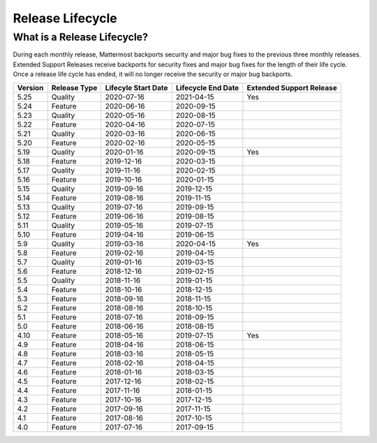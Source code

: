 Release Lifecycle
========================

What is a Release Lifecycle?
------------------------------------
During each monthly release, Mattermost backports security and major bug fixes to the previous three monthly releases. Extended Support Releases receive backports for security fixes and major bug fixes for the length of their life cycle.  Once a release life cycle has ended, it will no longer receive the security or major bug backports.

+-------------+-----------------------+--------------------------+--------------------------+--------------------------+
| Version     | Release Type          | Lifecyle Start Date      | Lifecycle End Date       | Extended Support Release |
+=============+=======================+==========================+==========================+==========================+
| 5.25        | Quality               |  2020-07-16              | 2021-04-15               | Yes                      |
+-------------+-----------------------+--------------------------+--------------------------+--------------------------+
| 5.24        | Feature               |  2020-06-16              | 2020-09-15               |                          |
+-------------+-----------------------+--------------------------+--------------------------+--------------------------+
| 5.23        | Quality               |  2020-05-16              | 2020-08-15               |                          |
+-------------+-----------------------+--------------------------+--------------------------+--------------------------+
| 5.22        | Feature               |  2020-04-16              | 2020-07-15               |                          |
+-------------+-----------------------+--------------------------+--------------------------+--------------------------+
| 5.21        | Quality               |  2020-03-16              | 2020-06-15               |                          |
+-------------+-----------------------+--------------------------+--------------------------+--------------------------+
| 5.20        | Feature               |  2020-02-16              | 2020-05-15               |                          |
+-------------+-----------------------+--------------------------+--------------------------+--------------------------+
| 5.19        | Quality               |  2020-01-16              | 2020-09-15               | Yes                      |
+-------------+-----------------------+--------------------------+--------------------------+--------------------------+
| 5.18        | Feature               |  2019-12-16              | 2020-03-15               |                          |
+-------------+-----------------------+--------------------------+--------------------------+--------------------------+
| 5.17        | Quality               |  2019-11-16              | 2020-02-15               |                          |
+-------------+-----------------------+--------------------------+--------------------------+--------------------------+
| 5.16        | Feature               |  2019-10-16              | 2020-01-15               |                          |
+-------------+-----------------------+--------------------------+--------------------------+--------------------------+
| 5.15        | Quality               |  2019-09-16              | 2019-12-15               |                          |
+-------------+-----------------------+--------------------------+--------------------------+--------------------------+
| 5.14        | Feature               |  2019-08-16              | 2019-11-15               |                          |
+-------------+-----------------------+--------------------------+--------------------------+--------------------------+
| 5.13        | Quality               |  2019-07-16              | 2019-09-15               |                          |
+-------------+-----------------------+--------------------------+--------------------------+--------------------------+
| 5.12        | Feature               |  2019-06-16              | 2019-08-15               |                          |
+-------------+-----------------------+--------------------------+--------------------------+--------------------------+
| 5.11        | Quality               |  2019-05-16              | 2019-07-15               |                          |
+-------------+-----------------------+--------------------------+--------------------------+--------------------------+
| 5.10        | Feature               |  2019-04-16              | 2019-06-15               |                          |
+-------------+-----------------------+--------------------------+--------------------------+--------------------------+
| 5.9         | Quality               |  2019-03-16              | 2020-04-15               | Yes                      |
+-------------+-----------------------+--------------------------+--------------------------+--------------------------+
| 5.8         | Feature               |  2019-02-16              | 2019-04-15               |                          |
+-------------+-----------------------+--------------------------+--------------------------+--------------------------+
| 5.7         | Quality               |  2019-01-16              | 2019-03-15               |                          |
+-------------+-----------------------+--------------------------+--------------------------+--------------------------+
| 5.6         | Feature               |  2018-12-16              | 2019-02-15               |                          |
+-------------+-----------------------+--------------------------+--------------------------+--------------------------+
| 5.5         | Quality               |  2018-11-16              | 2019-01-15               |                          |
+-------------+-----------------------+--------------------------+--------------------------+--------------------------+
| 5.4         | Feature               |  2018-10-16              | 2018-12-15               |                          |
+-------------+-----------------------+--------------------------+--------------------------+--------------------------+
| 5.3         | Feature               |  2018-09-16              | 2018-11-15               |                          |
+-------------+-----------------------+--------------------------+--------------------------+--------------------------+
| 5.2         | Feature               |  2018-08-16              | 2018-10-15               |                          |
+-------------+-----------------------+--------------------------+--------------------------+--------------------------+
| 5.1         | Feature               |  2018-07-16              | 2018-09-15               |                          |
+-------------+-----------------------+--------------------------+--------------------------+--------------------------+
| 5.0         | Feature               |  2018-06-16              | 2018-08-15               |                          |
+-------------+-----------------------+--------------------------+--------------------------+--------------------------+
| 4.10        | Feature               |  2018-05-16              | 2019-07-15               | Yes                      |
+-------------+-----------------------+--------------------------+--------------------------+--------------------------+
| 4.9         | Feature               |  2018-04-16              | 2018-06-15               |                          |
+-------------+-----------------------+--------------------------+--------------------------+--------------------------+
| 4.8         | Feature               |  2018-03-16              | 2018-05-15               |                          |
+-------------+-----------------------+--------------------------+--------------------------+--------------------------+
| 4.7         | Feature               |  2018-02-16              | 2018-04-15               |                          |
+-------------+-----------------------+--------------------------+--------------------------+--------------------------+
| 4.6         | Feature               |  2018-01-16              | 2018-03-15               |                          |
+-------------+-----------------------+--------------------------+--------------------------+--------------------------+
| 4.5         | Feature               |  2017-12-16              | 2018-02-15               |                          | 
+-------------+-----------------------+--------------------------+--------------------------+--------------------------+
| 4.4         | Feature               |  2017-11-16              | 2018-01-15               |                          |
+-------------+-----------------------+--------------------------+--------------------------+--------------------------+
| 4.3         | Feature               |  2017-10-16              | 2017-12-15               |                          |
+-------------+-----------------------+--------------------------+--------------------------+--------------------------+
| 4.2         | Feature               |  2017-09-16              | 2017-11-15               |                          |
+-------------+-----------------------+--------------------------+--------------------------+--------------------------+
| 4.1         | Feature               |  2017-08-16              | 2017-10-15               |                          |
+-------------+-----------------------+--------------------------+--------------------------+--------------------------+
| 4.0         | Feature               |  2017-07-16              | 2017-09-15               |                          |
+-------------+-----------------------+--------------------------+--------------------------+--------------------------+

